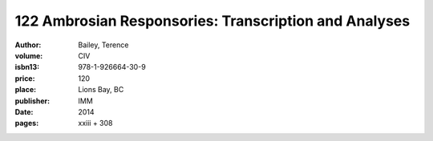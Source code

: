 122 Ambrosian Responsories: Transcription and Analyses
======================================================

:author: Bailey, Terence
:volume: CIV
:isbn13: 978-1-926664-30-9
:price: 120
:place: Lions Bay, BC
:publisher: IMM
:date: 2014
:pages: xxiii + 308
